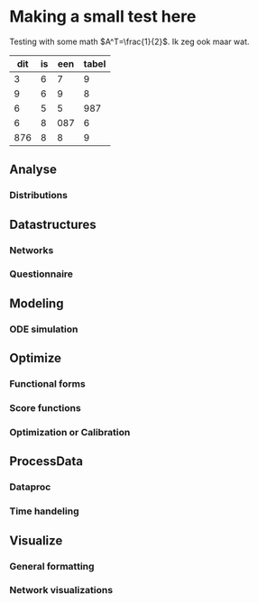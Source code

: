 * Making a small test here
Testing with some math $A^T=\frac{1}{2}$. Ik zeg ook maar wat.
|-----+----+-----+-------|
| dit | is | een | tabel |
|-----+----+-----+-------|
|   3 |  6 |   7 |     9 |
|   9 |  6 |   9 |     8 |
|   6 |  5 |   5 |   987 |
|   6 |  8 | 087 |     6 |
| 876 |  8 |   8 |     9 |
|-----+----+-----+-------|
** Analyse
*** Distributions
** Datastructures
*** Networks
*** Questionnaire
** Modeling
*** ODE simulation
** Optimize
*** Functional forms
*** Score functions
*** Optimization or Calibration
** ProcessData
*** Dataproc
*** Time handeling
** Visualize
*** General formatting
*** Network visualizations
